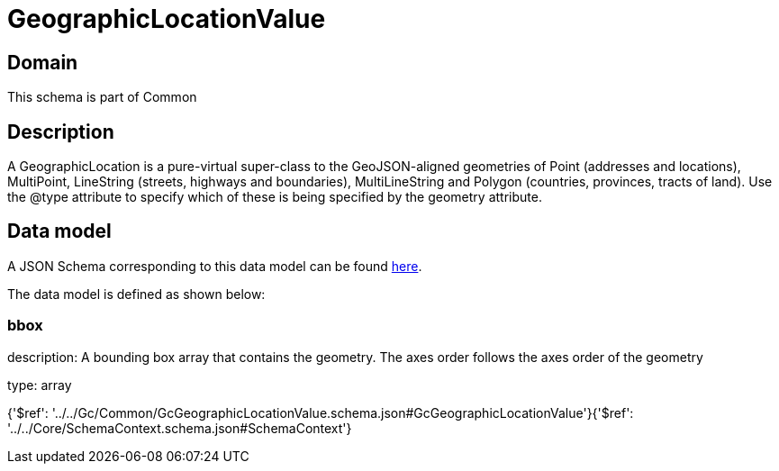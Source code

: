 = GeographicLocationValue

[#domain]
== Domain

This schema is part of Common

[#description]
== Description

A GeographicLocation is a pure-virtual super-class to the GeoJSON-aligned geometries of Point (addresses and locations), MultiPoint, LineString (streets, highways and boundaries), MultiLineString and Polygon (countries, provinces, tracts of land). Use the @type attribute to specify which of these is being specified by the geometry attribute.


[#data_model]
== Data model

A JSON Schema corresponding to this data model can be found https://tmforum.org[here].

The data model is defined as shown below:


=== bbox
description: A bounding box array that contains the geometry. The axes order follows the axes order of the geometry

type: array


{&#x27;$ref&#x27;: &#x27;../../Gc/Common/GcGeographicLocationValue.schema.json#GcGeographicLocationValue&#x27;}{&#x27;$ref&#x27;: &#x27;../../Core/SchemaContext.schema.json#SchemaContext&#x27;}
